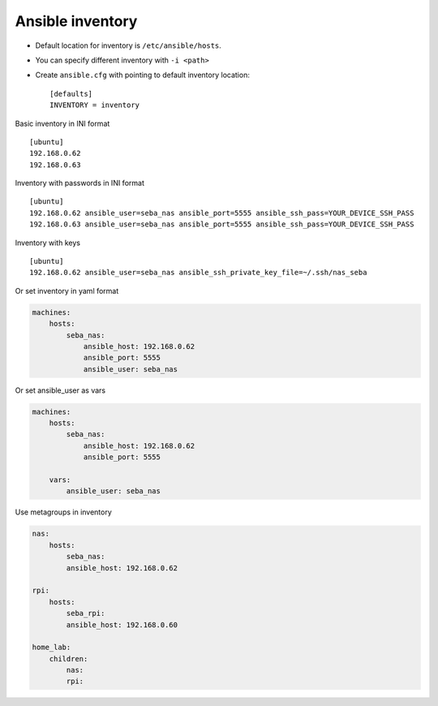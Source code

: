 Ansible inventory
=================

- Default location for inventory is ``/etc/ansible/hosts``.
- You can specify different inventory with ``-i <path>``
- Create ``ansible.cfg`` with pointing to default inventory location::

    [defaults]
    INVENTORY = inventory


Basic inventory in INI format
::

    [ubuntu]
    192.168.0.62
    192.168.0.63


Inventory with passwords in INI format
::

    [ubuntu]
    192.168.0.62 ansible_user=seba_nas ansible_port=5555 ansible_ssh_pass=YOUR_DEVICE_SSH_PASS
    192.168.0.63 ansible_user=seba_nas ansible_port=5555 ansible_ssh_pass=YOUR_DEVICE_SSH_PASS

Inventory with keys
::

    [ubuntu]
    192.168.0.62 ansible_user=seba_nas ansible_ssh_private_key_file=~/.ssh/nas_seba


Or set inventory in yaml format

.. code-block:: yaml

    machines:
        hosts:
            seba_nas:
                ansible_host: 192.168.0.62
                ansible_port: 5555
                ansible_user: seba_nas

Or set ansible_user as vars

.. code-block:: yaml

    machines:
        hosts:
            seba_nas:
                ansible_host: 192.168.0.62
                ansible_port: 5555
            
        vars:
            ansible_user: seba_nas




Use metagroups in inventory

.. code-block:: yaml

    nas:
        hosts:
            seba_nas:
            ansible_host: 192.168.0.62

    rpi:
        hosts:
            seba_rpi:
            ansible_host: 192.168.0.60

    home_lab:
        children:
            nas:
            rpi:
